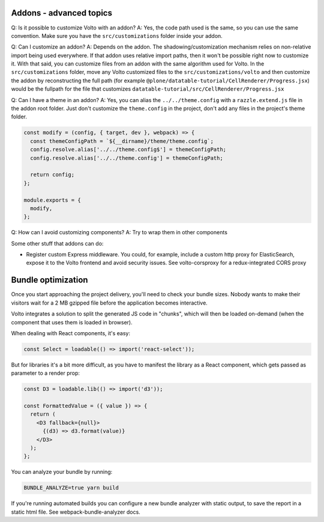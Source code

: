 Addons - advanced topics
------------------------

Q: Is it possible to customize Volto with an addon?
A: Yes, the code path used is the same, so you can use the same convention.
Make sure you have the ``src/customizations`` folder inside your addon.

Q: Can I customize an addon?
A: Depends on the addon. The shadowing/customization mechanism relies on
non-relative import being used everywhere. If that addon uses relative import
paths, then it won't be possible right now to customize it. With that said, you
can customize files from an addon with the same algorithm used for Volto.
In the ``src/customizations`` folder, move any Volto customized files to the
``src/customizations/volto`` and then customize the addon by reconstructing the
full path (for example ``@plone/datatable-tutorial/CellRenderer/Progress.jsx``)
would be the fullpath for the file that customizes
``datatable-tutorial/src/CellRenderer/Progress.jsx``

Q: Can I have a theme in an addon?
A: Yes, you can alias the ``../../theme.config`` with a ``razzle.extend.js``
file in the addon root folder. Just don't customize the ``theme.config`` in the
project, don't add any files in the project's theme folder.

.. code-block:: jsx

    const modify = (config, { target, dev }, webpack) => {
      const themeConfigPath = `${__dirname}/theme/theme.config`;
      config.resolve.alias['../../theme.config$'] = themeConfigPath;
      config.resolve.alias['../../theme.config'] = themeConfigPath;

      return config;
    };

    module.exports = {
      modify,
    };

Q: How can I avoid customizing components?
A: Try to wrap them in other components

Some other stuff that addons can do:

- Register custom Express middleware. You could, for example, include a custom
  http proxy for ElasticSearch, expose it to the Volto frontend and avoid
  security issues. See volto-corsproxy for a redux-integrated CORS proxy

Bundle optimization
-------------------

Once you start approaching the project delivery, you'll need to check your
bundle sizes. Nobody wants to make their visitors wait for a 2 MB gzipped file
before the application becomes interactive.

Volto integrates a solution to split the generated JS code in "chunks", which
will then be loaded on-demand (when the component that uses them is loaded in
browser).

When dealing with React components, it's easy:

.. code-block:: jsx

    const Select = loadable(() => import('react-select'));

But for libraries it's a bit more difficult, as you have to manifest the
library as a React component, which gets passed as parameter to a render prop:

.. code-block:: jsx

    const D3 = loadable.lib(() => import('d3'));

    const FormattedValue = ({ value }) => {
      return (
        <D3 fallback={null}>
          {(d3) => d3.format(value)}
        </D3>
      );
    };

You can analyze your bundle by running:

.. code-block:: sh

    BUNDLE_ANALYZE=true yarn build

If you're running automated builds you can configure a new bundle analyzer with
static output, to save the report in a static html file. See
webpack-bundle-analyzer docs.
